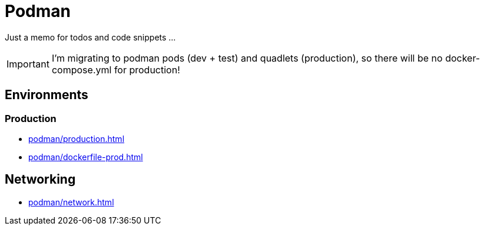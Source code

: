 = Podman

Just a memo for todos and code snippets ...

IMPORTANT: I'm migrating to podman pods (dev + test) and quadlets (production), so there will be no docker-compose.yml for production!

== Environments
////
=== Development

* xref:podman/development.adoc[]
* xref:podman/dockerfile-dev.adoc[]


=== Test

* xref:podman/test.adoc[]

////

===  Production

* xref:podman/production.adoc[]
* xref:podman/dockerfile-prod.adoc[]

== Networking

* xref:podman/network.adoc[]

